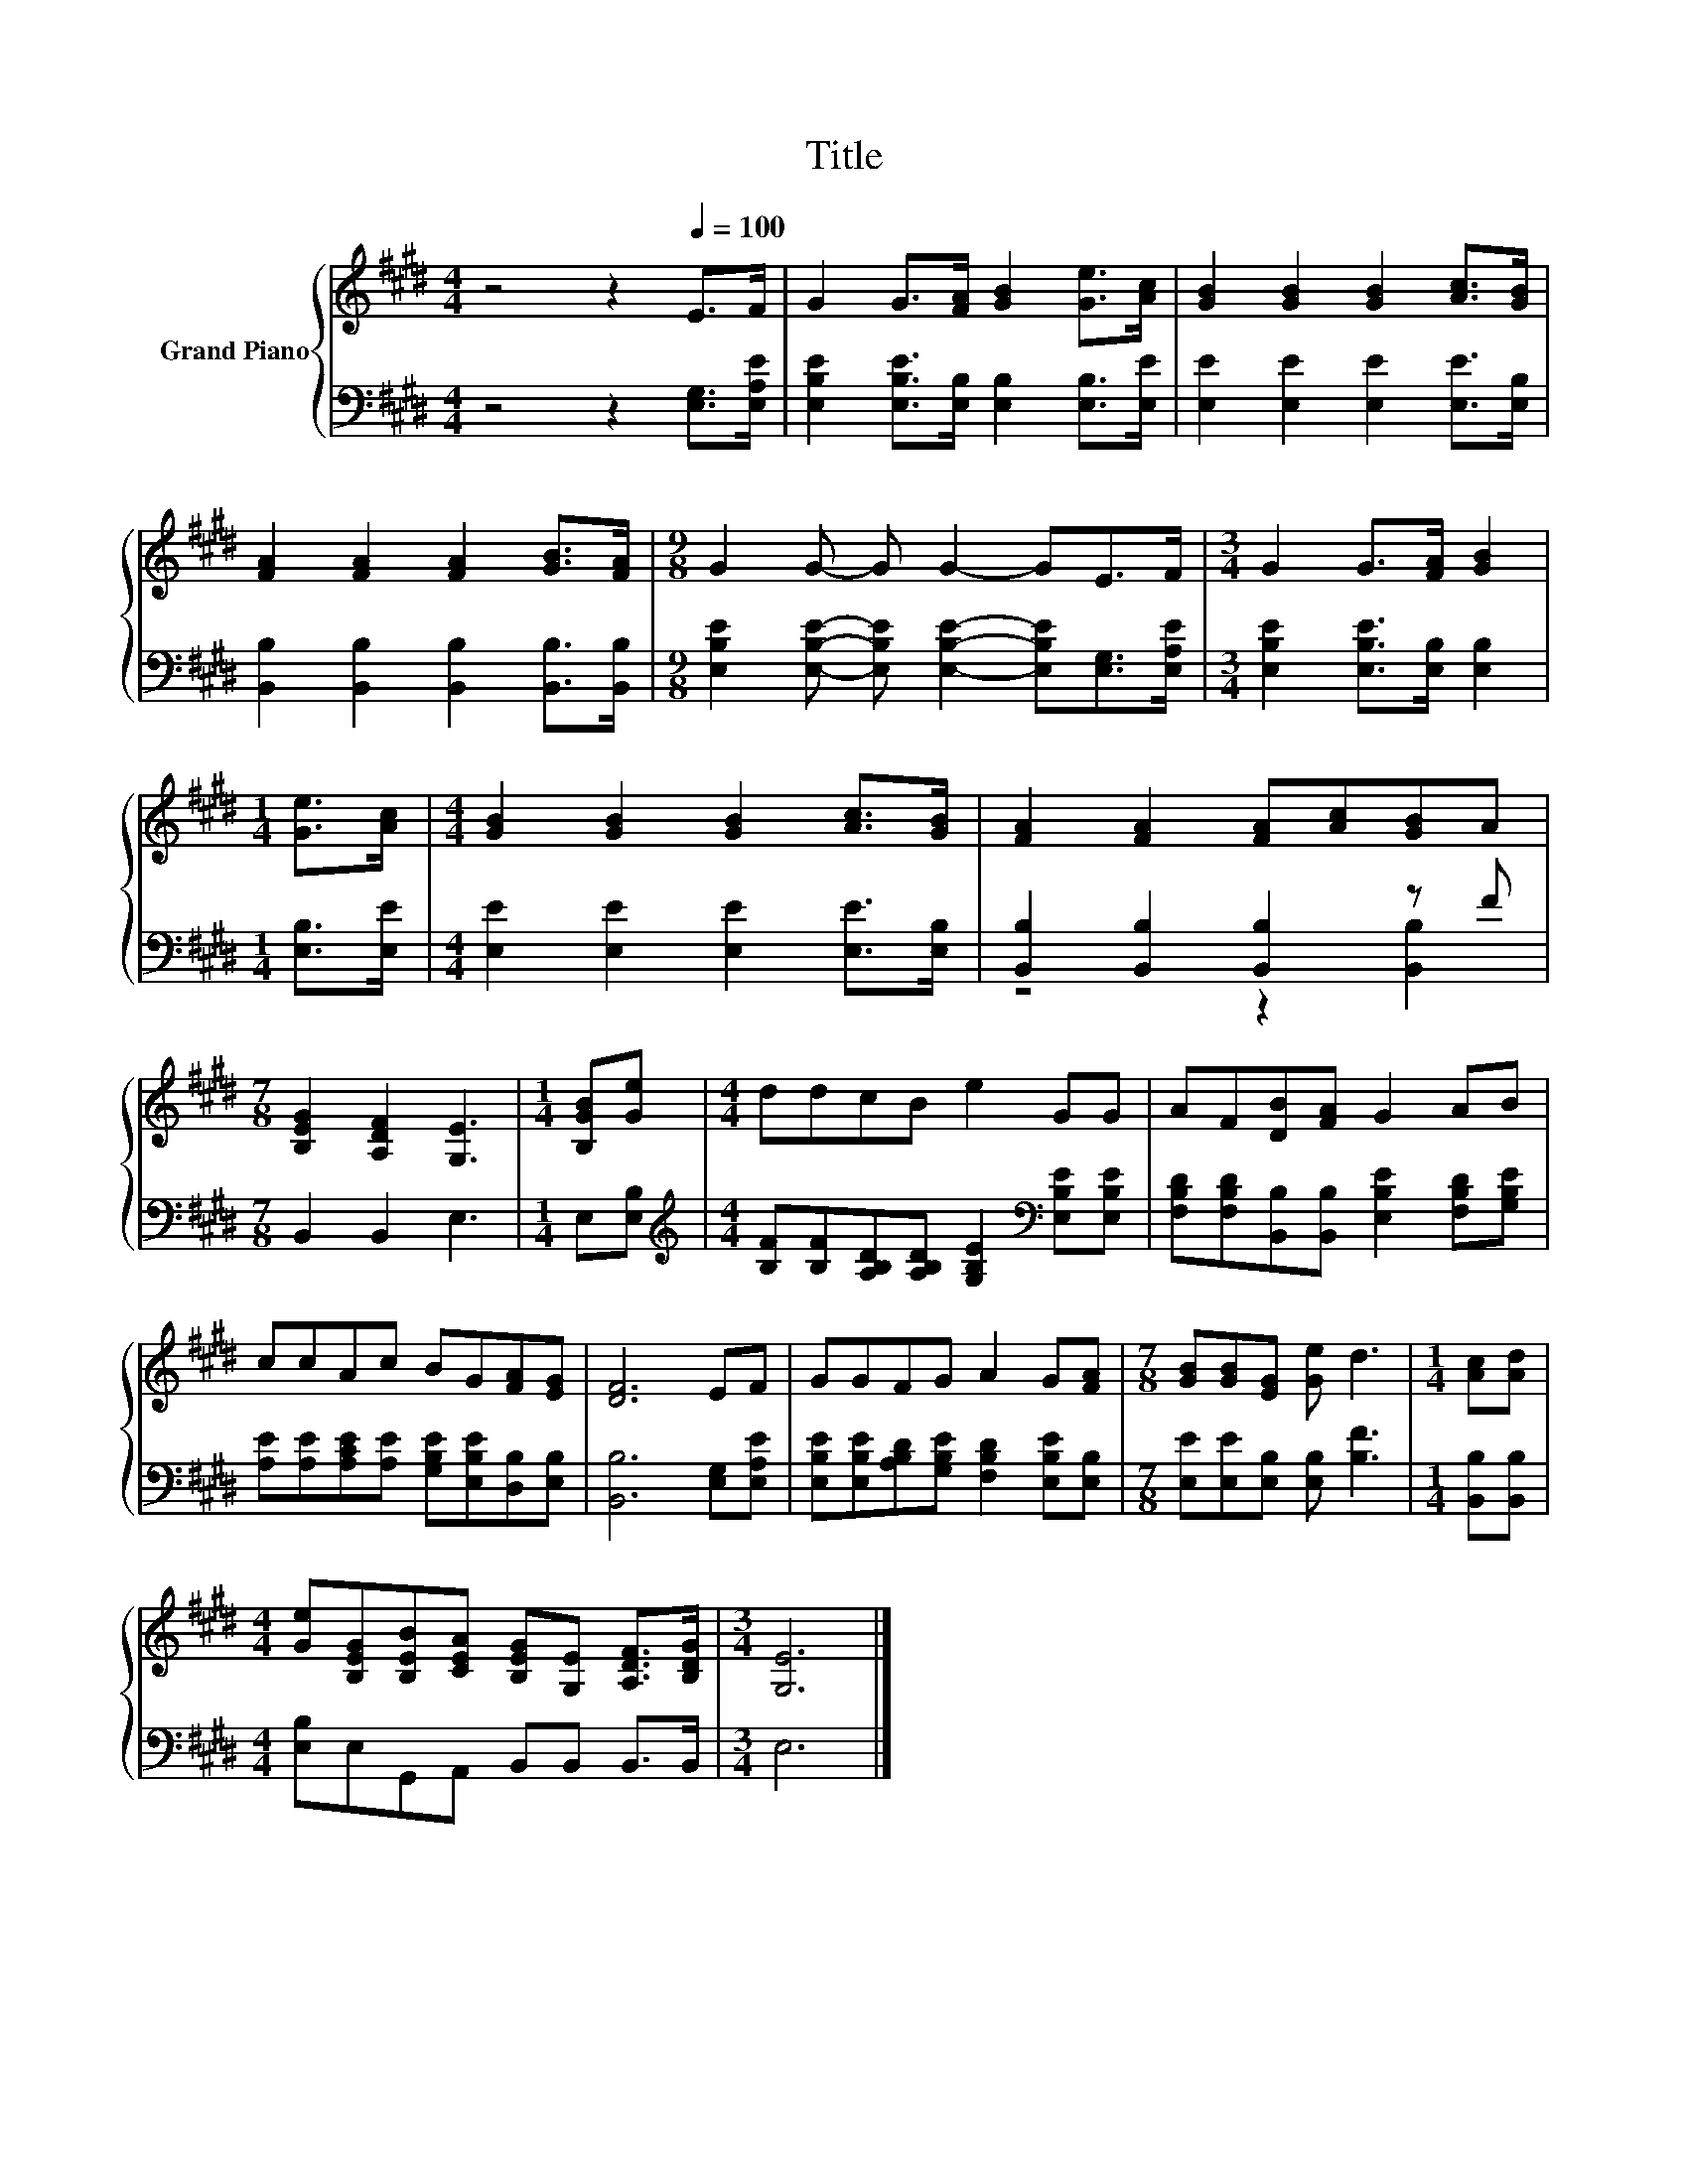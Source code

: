 X:1
T:Title
%%score { 1 | ( 2 3 ) }
L:1/8
M:4/4
K:E
V:1 treble nm="Grand Piano"
V:2 bass 
V:3 bass 
V:1
 z4 z2[Q:1/4=100] E>F | G2 G>[FA] [GB]2 [Ge]>[Ac] | [GB]2 [GB]2 [GB]2 [Ac]>[GB] | %3
 [FA]2 [FA]2 [FA]2 [GB]>[FA] |[M:9/8] G2 G- G G2- GE>F |[M:3/4] G2 G>[FA] [GB]2 | %6
[M:1/4] [Ge]>[Ac] |[M:4/4] [GB]2 [GB]2 [GB]2 [Ac]>[GB] | [FA]2 [FA]2 [FA][Ac][GB]A | %9
[M:7/8] [B,EG]2 [A,DF]2 [G,E]3 |[M:1/4] [B,GB][Ge] |[M:4/4] ddcB e2 GG | AF[DB][FA] G2 AB | %13
 ccAc BG[FA][EG] | [DF]6 EF | GGFG A2 G[FA] |[M:7/8] [GB][GB][EG] [Ge] d3 |[M:1/4] [Ac][Ad] | %18
[M:4/4] [Ge][B,EG][B,EB][CEA] [B,EG][G,E] [A,DF]>[B,DG] |[M:3/4] [G,E]6 |] %20
V:2
 z4 z2 [E,G,]>[E,A,E] | [E,B,E]2 [E,B,E]>[E,B,] [E,B,]2 [E,B,]>[E,E] | %2
 [E,E]2 [E,E]2 [E,E]2 [E,E]>[E,B,] | [B,,B,]2 [B,,B,]2 [B,,B,]2 [B,,B,]>[B,,B,] | %4
[M:9/8] [E,B,E]2 [E,B,E]- [E,B,E] [E,B,E]2- [E,B,E][E,G,]>[E,A,E] | %5
[M:3/4] [E,B,E]2 [E,B,E]>[E,B,] [E,B,]2 |[M:1/4] [E,B,]>[E,E] | %7
[M:4/4] [E,E]2 [E,E]2 [E,E]2 [E,E]>[E,B,] | [B,,B,]2 [B,,B,]2 [B,,B,]2 z F |[M:7/8] B,,2 B,,2 E,3 | %10
[M:1/4] E,[E,B,] |[M:4/4][K:treble] [B,F][B,F][A,B,D][A,B,D] [G,B,E]2[K:bass] [E,B,E][E,B,E] | %12
 [F,B,D][F,B,D][B,,B,][B,,B,] [E,B,E]2 [F,B,D][G,B,E] | %13
 [A,E][A,E][A,CE][A,E] [G,B,E][E,B,E][D,B,][E,B,] | [B,,B,]6 [E,G,][E,A,E] | %15
 [E,B,E][E,B,E][A,B,D][G,B,E] [F,B,D]2 [E,B,E][E,B,] |[M:7/8] [E,E][E,E][E,B,] [E,B,] [B,F]3 | %17
[M:1/4] [B,,B,][B,,B,] |[M:4/4] [E,B,]E,G,,A,, B,,B,, B,,>B,, |[M:3/4] E,6 |] %20
V:3
 x8 | x8 | x8 | x8 |[M:9/8] x9 |[M:3/4] x6 |[M:1/4] x2 |[M:4/4] x8 | z4 z2 [B,,B,]2 |[M:7/8] x7 | %10
[M:1/4] x2 |[M:4/4][K:treble] x6[K:bass] x2 | x8 | x8 | x8 | x8 |[M:7/8] x7 |[M:1/4] x2 | %18
[M:4/4] x8 |[M:3/4] x6 |] %20

